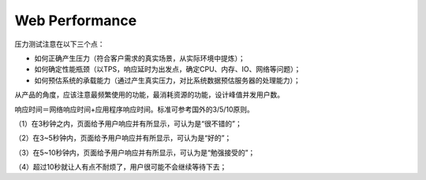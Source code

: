 


=======================================
Web Performance
=======================================
压力测试注意在以下三个点：

* 如何正确产生压力（符合客户需求的真实场景，从实际环境中提炼）；
* 如何确定性能瓶颈（以TPS，响应延时为出发点，确定CPU、内存、IO、网络等问题）；
* 如何预估系统的承载能力（通过产生真实压力，对比系统数据预估服务器的处理能力）；

从产品的角度，应该注意最频繁使用的功能，最消耗资源的功能，设计峰值并发用户数。

响应时间＝网络响应时间+应用程序响应时间。标准可参考国外的3/5/10原则。

（1）在3秒钟之内，页面给予用户响应并有所显示，可认为是“很不错的”；

（2）在3~5秒钟内，页面给予用户响应并有所显示，可认为是“好的”；

（3）在5~10秒钟内，页面给予用户响应并有所显示，可认为是“勉强接受的”；

（4）超过10秒就让人有点不耐烦了，用户很可能不会继续等待下去；


